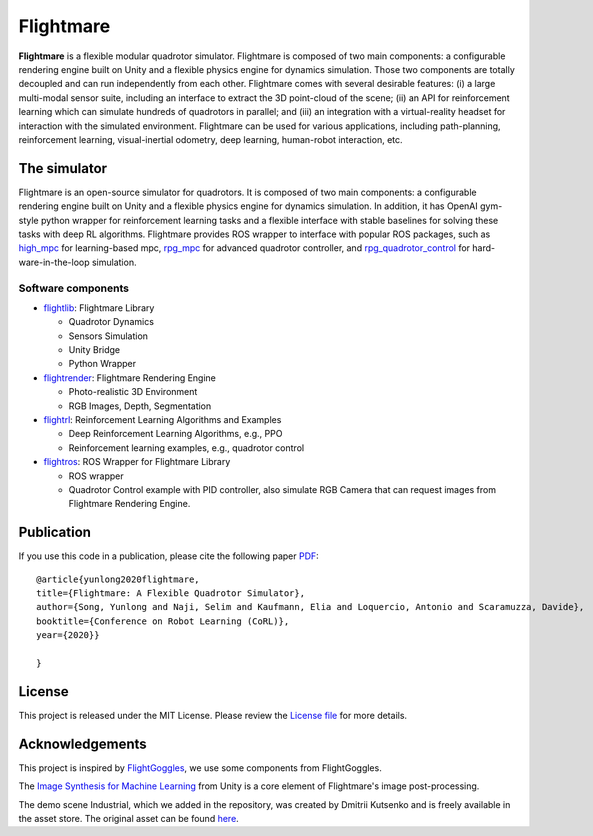 .. _introduction:

Flightmare
==========


.. image:: https://github.com/uzh-rpg/flightmare/workflows/CPP_CI/badge.svg
    :target: https://github.com/uzh-rpg/flightmare/actions?query=workflow%3ACPP_CI
    :alt: CPP_CI

.. image:: https://github.com/uzh-rpg/flightmare/workflows/clang_format/badge.svg
    :target: https://github.com/uzh-rpg/flightmare/actions?query=workflow%3Aclang_format
    :alt: clang format

.. image:: https://img.shields.io/badge/License-MIT-blue.svg
   :target: https://github.com/uzh-rpg/flightmare/blob/master/LICENSE
   :alt: License

.. image:: https://img.shields.io/website-up-down-green-red/https/naereen.github.io.svg
   :target: https://uzh-rpg.github.io/flightmare/
   :alt: Website

**Flightmare** is a flexible modular quadrotor simulator.
Flightmare is composed of two main components: 
a configurable rendering engine built on Unity and a flexible physics engine for dynamics simulation.
Those two components are totally decoupled and can run independently from each other. 
Flightmare comes with several desirable features: 
(i) a large multi-modal sensor suite, including an interface to extract the 3D point-cloud of the scene; 
(ii) an API for reinforcement learning which can simulate hundreds of quadrotors in parallel; and 
(iii) an integration with a virtual-reality headset for interaction with the simulated environment.
Flightmare can be used for various applications, including path-planning, reinforcement learning, visual-inertial odometry, deep learning, human-robot interaction, etc.

.. raw:: html

    <html>
    <head>
    <style>
    .button {
      background-color: #2980B9;
      border: none;
      color: white;
      padding: 15px 32px;
      text-align: center;
      text-decoration: none;
      display: inline-block;
      font-size: 16px;
      margin: 4px 2px;
      cursor: pointer;
      transition-duration: 0.4s;
    }
    .button:hover {
      background-color: white; 
      color: #2980B9;
      border: 2px solid #2980B9;
    }
    </style>
    </head>
    <body>
    <center><a href="https://uzh-rpg.github.io/flightmare/" class="button">Website</a></center>
    </body>
    </html>



.. raw:: html

    <br>
    <br>
    <center><iframe width="560" height="315" src="https://www.youtube.com/embed/m9Mx1BCNGFU" frameborder="0" allow="accelerometer; autoplay; clipboard-write; encrypted-media; gyroscope; picture-in-picture" allowfullscreen></iframe></center>
    <br>
    <br>


The simulator
-------------
Flightmare is an open-source simulator for quadrotors. 
It is composed of two main components: 
a configurable rendering engine built on Unity and a flexible physics engine for dynamics simulation. 
In addition, it has OpenAI gym-style python wrapper for reinforcement learning tasks and a flexible interface with stable baselines for solving these tasks with deep RL algorithms. 
Flightmare provides ROS wrapper to interface with popular ROS packages, such as `high_mpc <https://github.com/uzh-rpg/high_mpc>`_ for learning-based mpc, `rpg_mpc <https://github.com/uzh-rpg/rpg_mpc>`_ for advanced quadrotor controller, and `rpg_quadrotor_control <https://github.com/uzh-rpg/rpg_quadrotor_control>`_ for hard-ware-in-the-loop simulation.

..  source of the image
    https://github.com/uzh-rpg/flightmare/raw/master/docs/flightmare.png


.. image:: ../_images/_getting_started/flightmare_structure.png
    :alt: Simulator structure

Software components
^^^^^^^^^^^^^^^^^^^
* `flightlib <https://github.com/uzh-rpg/flightmare/tree/master/flightlib>`_: Flightmare Library

  * Quadrotor Dynamics
  * Sensors Simulation
  * Unity Bridge
  * Python Wrapper
* `flightrender <https://github.com/uzh-rpg/flightmare/tree/master/flightrender>`_: Flightmare Rendering Engine

  * Photo-realistic 3D Environment
  * RGB Images, Depth, Segmentation
* `flightrl <https://github.com/uzh-rpg/flightmare/tree/master/flightrl>`_: Reinforcement Learning Algorithms and Examples

  * Deep Reinforcement Learning Algorithms, e.g., PPO
  * Reinforcement learning examples, e.g., quadrotor control
* `flightros <https://github.com/uzh-rpg/flightmare/tree/master/flightros>`_: ROS Wrapper for Flightmare Library

  * ROS wrapper
  * Quadrotor Control example with PID controller, also simulate RGB Camera that can request images from Flightmare Rendering Engine.



Publication
-----------

.. image:: https://uzh-rpg.github.io/flightmare/assets/paper_thumbnail.png
    :target: https://arxiv.org/abs/2009.00563
    :width: 50%
    :align: center
    :alt: Paper


If you use this code in a publication, please cite the following paper `PDF <https://arxiv.org/abs/2009.00563>`_::
  
  @article{yunlong2020flightmare,
  title={Flightmare: A Flexible Quadrotor Simulator},
  author={Song, Yunlong and Naji, Selim and Kaufmann, Elia and Loquercio, Antonio and Scaramuzza, Davide},
  booktitle={Conference on Robot Learning (CoRL)},
  year={2020}}

  }



License
-------

This project is released under the MIT License. 
Please review the `License file <https://github.com/uzh-rpg/flightmare/blob/master/LICENSE>`_ for more details.


Acknowledgements
----------------

This project is inspired by `FlightGoggles <https://github.com/mit-fast/FlightGoggles>`_, we use some components from FlightGoggles.

The `Image Synthesis for Machine Learning <https://bitbucket.org/Unity-Technologies/ml-imagesynthesis/src/master/>`_ from Unity is a core element of Flightmare's image post-processing.

The demo scene Industrial, which we added in the repository, was created by Dmitrii Kutsenko and is freely available in the asset store. The original asset can be found `here <https://assetstore.unity.com/packages/3d/environments/industrial/rpg-fps-game-assets-for-pc-mobile-industrial-set-v2-0-86679>`_.
